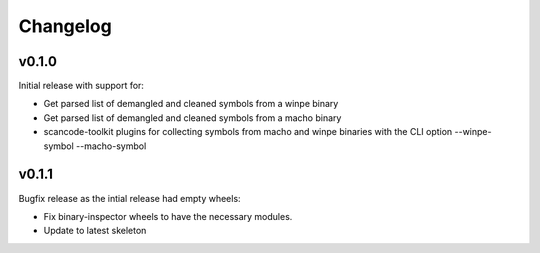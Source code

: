 Changelog
=========


v0.1.0
------

Initial release with support for:

* Get parsed list of demangled and cleaned symbols from a winpe binary
* Get parsed list of demangled and cleaned symbols from a macho binary
* scancode-toolkit plugins for collecting symbols from macho and winpe binaries
  with the CLI option --winpe-symbol --macho-symbol

v0.1.1
------

Bugfix release as the intial release had empty wheels:

* Fix binary-inspector wheels to have the necessary modules.
* Update to latest skeleton
